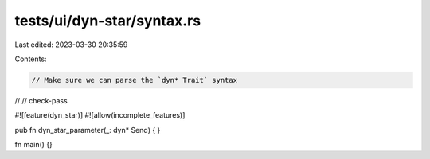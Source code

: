 tests/ui/dyn-star/syntax.rs
===========================

Last edited: 2023-03-30 20:35:59

Contents:

.. code-block:: rs

    // Make sure we can parse the `dyn* Trait` syntax
//
// check-pass

#![feature(dyn_star)]
#![allow(incomplete_features)]

pub fn dyn_star_parameter(_: dyn* Send) {
}

fn main() {}


